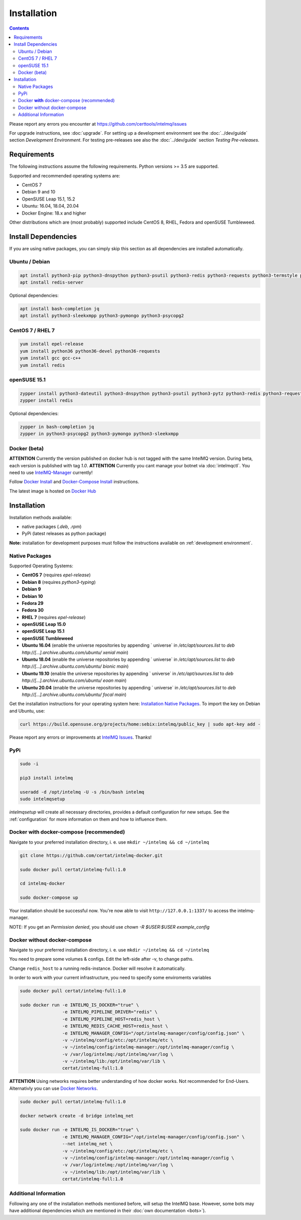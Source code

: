 Installation
============

.. contents::

Please report any errors you encounter at https://github.com/certtools/intelmq/issues

For upgrade instructions, see :doc:`upgrade`.
For setting up a development environment see the :doc:`../dev/guide` section *Development Environment*.
For testing pre-releases see also the :doc:`../dev/guide` section *Testing Pre-releases*.

Requirements
------------

The following instructions assume the following requirements. Python versions >= 3.5 are supported.

Supported and recommended operating systems are:

* CentOS 7
* Debian 9 and 10
* OpenSUSE Leap 15.1, 15.2
* Ubuntu: 16.04, 18.04, 20.04
* Docker Engine: 18.x and higher

Other distributions which are (most probably) supported include CentOS 8, RHEL, Fedora and openSUSE Tumbleweed.

Install Dependencies
--------------------

If you are using native packages, you can simply skip this section as all dependencies are installed automatically.

Ubuntu / Debian
^^^^^^^^^^^^^^^

.. code-block:: bash

   apt install python3-pip python3-dnspython python3-psutil python3-redis python3-requests python3-termstyle python3-tz python3-dateutil
   apt install redis-server

Optional dependencies:

.. code-block:: bash

   apt install bash-completion jq
   apt install python3-sleekxmpp python3-pymongo python3-psycopg2

CentOS 7 / RHEL 7
^^^^^^^^^^^^^^^^^

.. code-block:: bash

   yum install epel-release
   yum install python36 python36-devel python36-requests
   yum install gcc gcc-c++
   yum install redis

openSUSE 15.1
^^^^^^^^^^^^^

.. code-block:: bash

   zypper install python3-dateutil python3-dnspython python3-psutil python3-pytz python3-redis python3-requests python3-python-termstyle
   zypper install redis

Optional dependencies:

.. code-block:: bash

   zypper in bash-completion jq
   zypper in python3-psycopg2 python3-pymongo python3-sleekxmpp

Docker (beta)
^^^^^^^^^^^^^

**ATTENTION** Currently the version published on docker hub is not tagged with the same IntelMQ version. During beta, each version is published with tag `1.0`.
**ATTENTION** Currently you cant manage your botnet via :doc:`intelmqctl`. You need to use `IntelMQ-Manager <https://github.com/certtools/intelmq-manager>`_ currently!

Follow `Docker Install <https://docs.docker.com/engine/install/>`_ and 
`Docker-Compose Install <https://docs.docker.com/compose/install/>`_ instructions.

The latest image is hosted on `Docker Hub <https://hub.docker.com/r/certat/intelmq-full>`_

Installation
------------

Installation methods available:

* native packages (`.deb`, `.rpm`)
* PyPi (latest releases as python package)

**Note:** installation for development purposes must follow the instructions available on :ref:`development environment`.

Native Packages
^^^^^^^^^^^^^^^

Supported Operating Systems:

* **CentOS 7** (requires `epel-release`)
* **Debian 8** (requires `python3-typing`)
* **Debian 9**
* **Debian 10**
* **Fedora 29**
* **Fedora 30**
* **RHEL 7**  (requires `epel-release`)
* **openSUSE Leap 15.0**
* **openSUSE Leap 15.1**
* **openSUSE Tumbleweed**
* **Ubuntu 16.04** (enable the universe repositories by appending ` universe` in `/etc/apt/sources.list` to `deb http://[...].archive.ubuntu.com/ubuntu/ xenial main`)
* **Ubuntu 18.04** (enable the universe repositories by appending ` universe` in `/etc/apt/sources.list` to `deb http://[...].archive.ubuntu.com/ubuntu/ bionic main`)
* **Ubuntu 19.10** (enable the universe repositories by appending ` universe` in `/etc/apt/sources.list` to `deb http://[...].archive.ubuntu.com/ubuntu/ eoan main`)
* **Ubuntu 20.04** (enable the universe repositories by appending ` universe` in `/etc/apt/sources.list` to `deb http://[...].archive.ubuntu.com/ubuntu/ focal main`)

Get the installation instructions for your operating system here: `Installation Native Packages <https://software.opensuse.org/download.html?project=home%3Asebix%3Aintelmq&package=intelmq>`_.
To import the key on Debian and Ubuntu, use:

.. code-block:: bash

   curl https://build.opensuse.org/projects/home:sebix:intelmq/public_key | sudo apt-key add -

Please report any errors or improvements at `IntelMQ Issues <https://github.com/certtools/intelmq/issues>`_. Thanks!

PyPi
^^^^

.. code-block:: bash

   sudo -i
   
   pip3 install intelmq
   
   useradd -d /opt/intelmq -U -s /bin/bash intelmq
   sudo intelmqsetup

`intelmqsetup` will create all necessary directories, provides a default configuration for new setups. See the :ref:`configuration` for more information on them and how to influence them.

Docker **with** docker-compose (recommended)
^^^^^^^^^^^^^^^^^^^^^^^^^^^^^^^^^^^^^^^^^^^^

Navigate to your preferred installation directory, i. e. use ``mkdir ~/intelmq && cd ~/intelmq``

.. code-block:: bash

   git clone https://github.com/certat/intelmq-docker.git

   sudo docker pull certat/intelmq-full:1.0

   cd intelmq-docker

   sudo docker-compose up

Your installation should be successful now. You're now able to visit ``http://127.0.0.1:1337/`` to access the intelmq-manager.

NOTE: If you get an `Permission denied`, you should use `chown -R $USER:$USER example_config`

Docker without docker-compose
^^^^^^^^^^^^^^^^^^^^^^^^^^^^^

Navigate to your preferred installation directory, i. e. use ``mkdir ~/intelmq && cd ~/intelmq``

You need to prepare some volumes & configs. Edit the left-side after -v, to change paths.

Change ``redis_host`` to a running redis-instance. Docker will resolve it automatically.

In order to work with your current infrastructure, you need to specify some enviroments variables

.. code-block:: bash

   sudo docker pull certat/intelmq-full:1.0

   sudo docker run -e INTELMQ_IS_DOCKER="true" \
                   -e INTELMQ_PIPELINE_DRIVER="redis" \
                   -e INTELMQ_PIPELINE_HOST=redis_host \
                   -e INTELMQ_REDIS_CACHE_HOST=redis_host \
                   -e INTELMQ_MANAGER_CONFIG="/opt/intelmq-manager/config/config.json" \
                   -v ~/intelmq/config/etc:/opt/intelmq/etc \
                   -v ~/intelmq/config/intelmq-manager:/opt/intelmq-manager/config \
                   -v /var/log/intelmq:/opt/intelmq/var/log \
                   -v ~/intelmq/lib:/opt/intelmq/var/lib \
                   certat/intelmq-full:1.0

**ATTENTION** Using networks requires better understanding of how docker works. Not recommended for End-Users.
Alternativly you can use `Docker Networks <https://docs.docker.com/engine/tutorials/networkingcontainers/>`_.

.. code-block:: bash

   sudo docker pull certat/intelmq-full:1.0

   docker network create -d bridge intelmq_net

   sudo docker run -e INTELMQ_IS_DOCKER="true" \
                   -e INTELMQ_MANAGER_CONFIG="/opt/intelmq-manager/config/config.json" \
                   --net intelmq_net \
                   -v ~/intelmq/config/etc:/opt/intelmq/etc \
                   -v ~/intelmq/config/intelmq-manager:/opt/intelmq-manager/config \
                   -v /var/log/intelmq:/opt/intelmq/var/log \
                   -v ~/intelmq/lib:/opt/intelmq/var/lib \
                   certat/intelmq-full:1.0

Additional Information
^^^^^^^^^^^^^^^^^^^^^^

Following any one of the installation methods mentioned before, will setup the IntelMQ base. However, some bots may have additional dependencies which are mentioned in their :doc:`own documentation <bots>`).
